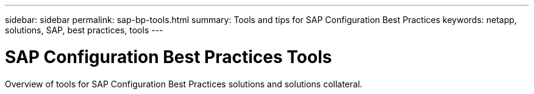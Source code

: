 ---
sidebar: sidebar
permalink: sap-bp-tools.html
summary: Tools and tips for SAP Configuration Best Practices
keywords: netapp, solutions, SAP, best practices, tools
---

= SAP Configuration Best Practices Tools
:hardbreaks:
:nofooter:
:icons: font
:linkattrs:
:table-stripes: odd
:imagesdir: /media

[.lead]
Overview of tools for SAP Configuration Best Practices solutions and solutions collateral.
